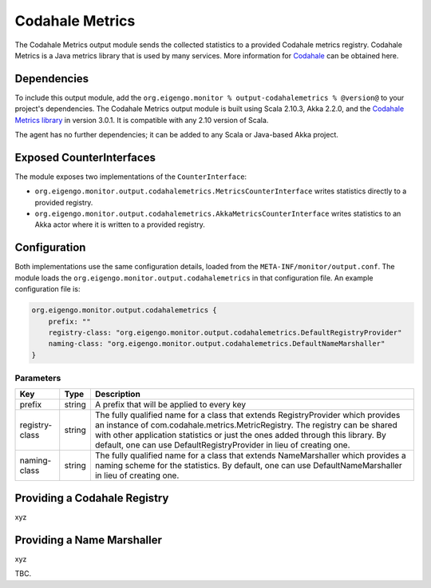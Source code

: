 .. _output_codahalemetrics:

################
Codahale Metrics
################

The Codahale Metrics output module sends the collected statistics to a provided Codahale metrics registry. Codahale
Metrics is a Java metrics library that is used by many services. More information for `Codahale <http://metrics.codahale.com>`_
can be obtained here.

Dependencies
============
To include this output module, add the ``org.eigengo.monitor % output-codahalemetrics % @version@`` to your
project's dependencies. The Codahale Metrics output module is built using Scala 2.10.3, Akka 2.2.0, and
the `Codahale Metrics library <https://github.com/codahale/metrics/tree/v3.0.1>`_ in version 3.0.1.
It is compatible with any 2.10 version of Scala.

The agent has no further dependencies; it can be added to any Scala or Java-based Akka project.

Exposed CounterInterfaces
=========================
The module exposes two implementations of the ``CounterInterface``:

* ``org.eigengo.monitor.output.codahalemetrics.MetricsCounterInterface`` writes statistics directly to a provided
  registry.

* ``org.eigengo.monitor.output.codahalemetrics.AkkaMetricsCounterInterface`` writes statistics to an Akka actor where
  it is written to a provided registry.

Configuration
=============

Both implementations use the same configuration details, loaded from the ``META-INF/monitor/output.conf``.
The module loads the ``org.eigengo.monitor.output.codahalemetrics`` in that configuration file. An example
configuration file is:

.. code:: json

    org.eigengo.monitor.output.codahalemetrics {
        prefix: ""
        registry-class: "org.eigengo.monitor.output.codahalemetrics.DefaultRegistryProvider"
        naming-class: "org.eigengo.monitor.output.codahalemetrics.DefaultNameMarshaller"
    }

Parameters
----------

.. tabularcolumns:: |l|l|p{11cm}|

=================   ========  ===========================================================================
Key                 Type      Description
=================   ========  ===========================================================================
prefix              string    A prefix that will be applied to every key
registry-class      string    The fully qualified name for a class that extends RegistryProvider which provides
                              an instance of com.codahale.metrics.MetricRegistry. The registry can be shared
                              with other application statistics or just the ones added through this library. By
                              default, one can use DefaultRegistryProvider in lieu of creating one.
naming-class        string    The fully qualified name for a class that extends NameMarshaller which provides
                              a naming scheme for the statistics. By default, one can use DefaultNameMarshaller
                              in lieu of creating one.
=================   ========  ===========================================================================

Providing a Codahale Registry
=======================================
xyz

Providing a Name Marshaller
=======================================
xyz

TBC.

.. raw:: latex

    \newpage